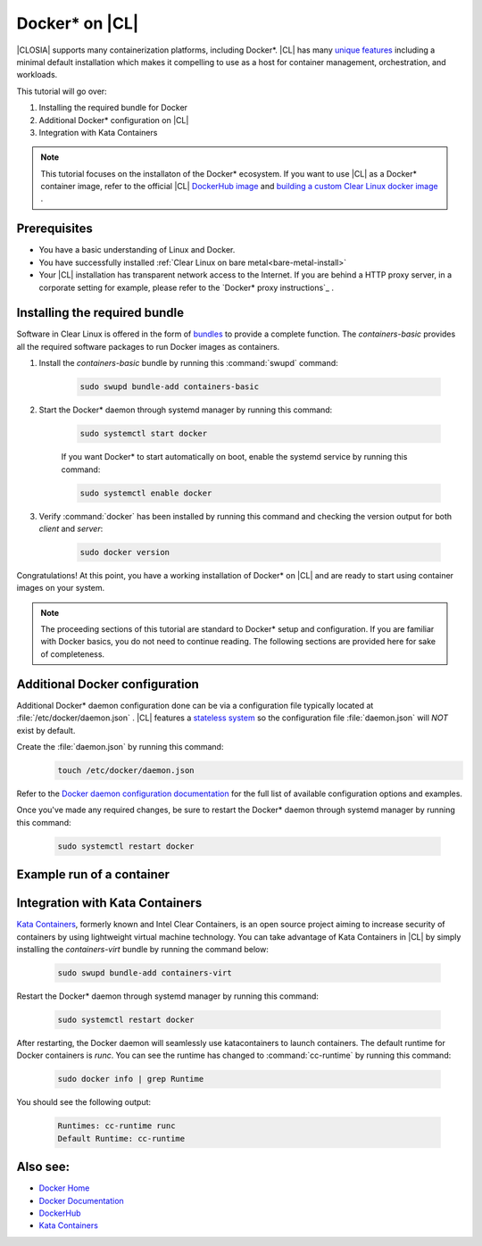 .. _docker:

Docker* on |CL|
######################################################

|CLOSIA| supports many containerization platforms, including Docker*.  |CL| has many `unique features`_ including a minimal default installation
which makes it compelling to use as a host for container management, orchestration, and workloads. 


This tutorial will go over:

#. Installing the required bundle for Docker 
#. Additional Docker* configuration on |CL|
#. Integration with Kata Containers 



.. note::
    This tutorial focuses on the installaton of the Docker* ecosystem. 
    If you want to use |CL| as a Docker* container image, 
    refer to the official |CL| `DockerHub image`_ and `building a custom Clear Linux docker image`_ . 


Prerequisites
=============

* You have a basic understanding of Linux and Docker. 

* You have successfully installed :ref:`Clear Linux on bare metal<bare-metal-install>` 

* Your |CL| installation has transparent network access to the Internet. If you are behind a HTTP proxy server, in a corporate setting for example, please refer to the `Docker* proxy instructions`_ .





Installing the required bundle
===============================

Software in Clear Linux is offered in the form of `bundles`_ to provide a complete function. 
The *containers-basic* provides all the required software packages to run Docker images as containers.  

#. Install the *containers-basic* bundle by running this :command:`swupd` command:

    .. code-block:: bash

        sudo swupd bundle-add containers-basic


#. Start the Docker* daemon through systemd manager by running this command:

    .. code-block:: bash

        sudo systemctl start docker


    If you want Docker* to start automatically on boot, enable the systemd service by running this command:

    .. code-block:: bash

        sudo systemctl enable docker


#. Verify :command:`docker` has been installed by running this command and checking the version output for both *client* and *server*:

    .. code-block:: bash

        sudo docker version 


Congratulations! At this point, you have a working installation of Docker* on |CL| and are ready to start using container images on your system.

.. note:: 
    The proceeding sections of this tutorial are standard to Docker* setup and configuration. 
    If you are familiar with Docker basics, you do not need to continue reading. The following sections are provided here for sake of completeness.




Additional Docker configuration
===============================

Additional Docker* daemon configuration done can be via a configuration file typically located at :file:`/etc/docker/daemon.json` .
|CL| features a `stateless system`_  so the configuration file :file:`daemon.json` will *NOT* exist by default. 


Create the :file:`daemon.json` by running this command:
    .. code-block:: bash

        touch /etc/docker/daemon.json

Refer to the `Docker daemon configuration documentation`_ for the full list of available configuration options and examples.

Once you've made any required changes, be sure to restart the Docker* daemon through systemd manager by running this command:

    .. code-block:: bash

        sudo systemctl restart docker



Example run of a container
==========================








Integration with Kata Containers
================================
`Kata Containers`_, formerly known and Intel Clear Containers, is an open source project aiming to increase security of containers by using lightweight virtual machine technology. 
You can take advantage of Kata Containers in |CL| by simply installing the *containers-virt* bundle by running the command below:

    .. code-block:: bash

        sudo swupd bundle-add containers-virt

Restart the Docker* daemon through systemd manager by running this command:

    .. code-block:: bash

        sudo systemctl restart docker

After restarting, the Docker daemon will seamlessly use katacontainers to launch containers. The default runtime for Docker containers is *runc*. 
You can see the runtime has changed to :command:`cc-runtime` by running this command:

    .. code-block:: bash

        sudo docker info | grep Runtime

You should see the following output:

    .. code-block:: bash

        Runtimes: cc-runtime runc
        Default Runtime: cc-runtime



Also see:
=========
* `Docker Home`_
* `Docker Documentation`_
* `DockerHub`_
* `Kata Containers`_ 




.. _`unique features`: https://clearlinux.org/features
.. _`DockerHub image`:  https://hub.docker.com/_/clearlinux/ 
.. _`building a custom Clear Linux docker image`: https://clearlinux.org/documentation/clear-linux/guides/network/custom-clear-container
.. _`Docker proxy instructions`: https://docs.docker.com/config/daemon/systemd/#httphttps-proxy
.. _`bundles`: https://clearlinux.org/documentation/clear-linux/concepts/bundles-about#related-concepts 
.. _`stateless system`: https://clearlinux.org/features/stateless 
.. _`Docker daemon configuration documentation`: https://docs.docker.com/engine/reference/commandline/dockerd/#daemon-configuration-file
.. _`Kata Containers`: https://katacontainers.io/
.. _`Docker Home`: https://www.docker.com/
.. _`Docker Documentation`: https://docs.docker.com/
.. _`DockerHub`: https://hub.docker.com/